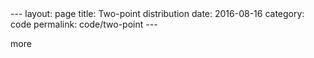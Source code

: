 #+STARTUP: noindent showeverything
#+OPTIONS: toc:nil; html-postamble:nil
#+BEGIN_HTML
---
layout: page
title: Two-point distribution
date: 2016-08-16
category: code
permalink: code/two-point
---
#+END_HTML


more
